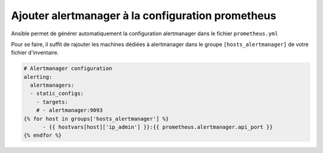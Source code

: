 Ajouter alertmanager à la configuration prometheus
##################################################

Ansible permet de générer automatiquement la configuration alertmanager dans le fichier ``prometheus.yml``

Pour se faire, il suffit de rajouter les machines dédiées à alertmanager dans le groupe ``[hosts_alertmanager]`` de votre fichier d'inventaire.

.. code-block:: text

    # Alertmanager configuration
    alerting:
      alertmanagers:
      - static_configs:
        - targets:
        # - alertmanager:9093
    {% for host in groups['hosts_alertmanager'] %}
          - {{ hostvars[host]['ip_admin'] }}:{{ prometheus.alertmanager.api_port }}
    {% endfor %}
..
